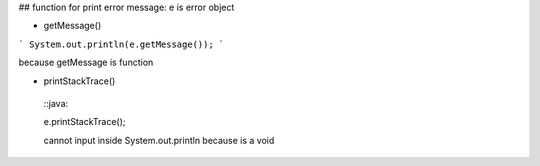 ## function for print error message:
e is error object

* getMessage()
``` System.out.println(e.getMessage()); ```

because getMessage is function

* printStackTrace()

 ::java::
 
 e.printStackTrace();
 
 cannot input inside System.out.println because is a void
